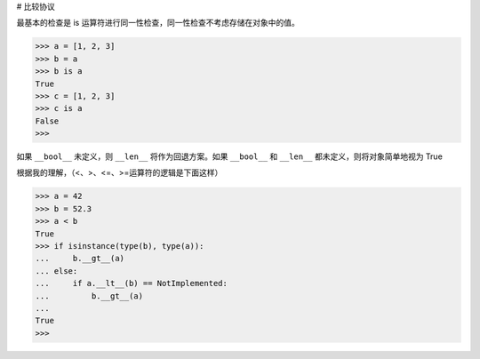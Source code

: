 # 比较协议

最基本的检查是 is 运算符进行同一性检查，同一性检查不考虑存储在对象中的值。

>>> a = [1, 2, 3]
>>> b = a
>>> b is a
True
>>> c = [1, 2, 3]
>>> c is a
False
>>>

如果 ``__bool__`` 未定义，则 ``__len__`` 将作为回退方案。如果 ``__bool__`` 和 ``__len__`` 都未定义，则将对象简单地视为 True

根据我的理解，（<、>、<=、>=运算符的逻辑是下面这样）

>>> a = 42
>>> b = 52.3
>>> a < b
True
>>> if isinstance(type(b), type(a)):
...     b.__gt__(a)
... else:
...     if a.__lt__(b) == NotImplemented:
...         b.__gt__(a)
...
True
>>>

